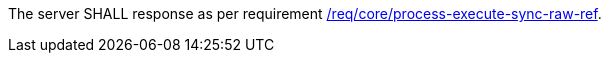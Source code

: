 [[req_core_job-results-async-raw-ref]]
[.requirement,label="/req/core/job-results-async-raw-ref"]
====
The server SHALL response as per requirement <<req_core_process-execute-sync-raw-ref,/req/core/process-execute-sync-raw-ref>>.
====
